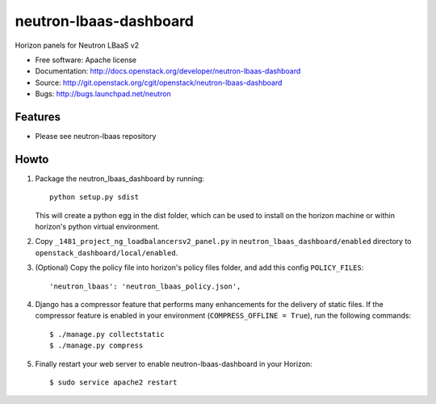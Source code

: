 =======================
neutron-lbaas-dashboard
=======================

Horizon panels for Neutron LBaaS v2

* Free software: Apache license
* Documentation: http://docs.openstack.org/developer/neutron-lbaas-dashboard
* Source: http://git.openstack.org/cgit/openstack/neutron-lbaas-dashboard
* Bugs: http://bugs.launchpad.net/neutron

Features
--------

* Please see neutron-lbaas repository


Howto
-----

1. Package the neutron_lbaas_dashboard by running::

    python setup.py sdist

   This will create a python egg in the dist folder, which can be used to
   install on the horizon machine or within horizon's python virtual
   environment.

2. Copy ``_1481_project_ng_loadbalancersv2_panel.py`` in
   ``neutron_lbaas_dashboard/enabled`` directory
   to ``openstack_dashboard/local/enabled``.

3. (Optional) Copy the policy file into horizon's policy files folder, and
   add this config ``POLICY_FILES``::

    'neutron_lbaas': 'neutron_lbaas_policy.json',

4. Django has a compressor feature that performs many enhancements for the
   delivery of static files. If the compressor feature is enabled in your
   environment (``COMPRESS_OFFLINE = True``), run the following commands::

    $ ./manage.py collectstatic
    $ ./manage.py compress

5. Finally restart your web server to enable neutron-lbaas-dashboard
   in your Horizon::

    $ sudo service apache2 restart
